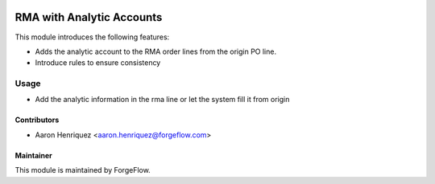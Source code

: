 .. image:: https://img.shields.io/badge/license-LGPLv3-blue.svg
   :target: https://www.gnu.org/licenses/lgpl.html
   :alt: License: LGPL-3

==========================
RMA with Analytic Accounts
==========================

This module introduces the following features:

* Adds the analytic account to the RMA order lines from the origin PO line.

* Introduce rules to ensure consistency


Usage
=====

* Add the analytic information in the rma line or let the system fill it
  from origin


Contributors
------------

* Aaron Henriquez <aaron.henriquez@forgeflow.com>


Maintainer
----------

This module is maintained by ForgeFlow.
